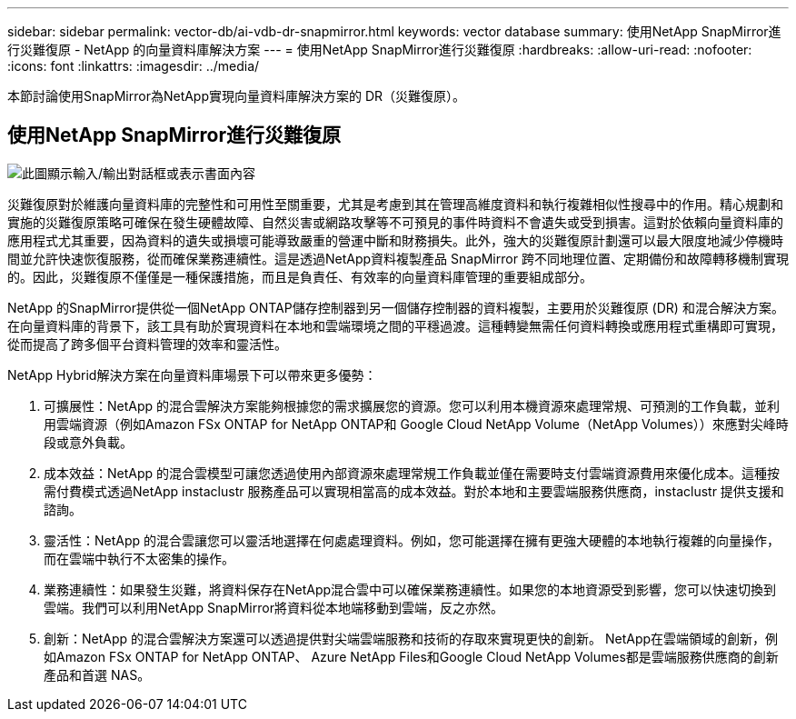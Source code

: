 ---
sidebar: sidebar 
permalink: vector-db/ai-vdb-dr-snapmirror.html 
keywords: vector database 
summary: 使用NetApp SnapMirror進行災難復原 - NetApp 的向量資料庫解決方案 
---
= 使用NetApp SnapMirror進行災難復原
:hardbreaks:
:allow-uri-read: 
:nofooter: 
:icons: font
:linkattrs: 
:imagesdir: ../media/


[role="lead"]
本節討論使用SnapMirror為NetApp實現向量資料庫解決方案的 DR（災難復原）。



== 使用NetApp SnapMirror進行災難復原

image:vector-database-dr-fsxn-gcnv.png["此圖顯示輸入/輸出對話框或表示書面內容"]

災難復原對於維護向量資料庫的完整性和可用性至關重要，尤其是考慮到其在管理高維度資料和執行複雜相似性搜尋中的作用。精心規劃和實施的災難復原策略可確保在發生硬體故障、自然災害或網路攻擊等不可預見的事件時資料不會遺失或受到損害。這對於依賴向量資料庫的應用程式尤其重要，因為資料的遺失或損壞可能導致嚴重的營運中斷和財務損失。此外，強大的災難復原計劃還可以最大限度地減少停機時間並允許快速恢復服務，從而確保業務連續性。這是透過NetApp資料複製產品 SnapMirror 跨不同地理位置、定期備份和故障轉移機制實現的。因此，災難復原不僅僅是一種保護措施，而且是負責任、有效率的向量資料庫管理的重要組成部分。

NetApp 的SnapMirror提供從一個NetApp ONTAP儲存控制器到另一個儲存控制器的資料複製，主要用於災難復原 (DR) 和混合解決方案。在向量資料庫的背景下，該工具有助於實現資料在本地和雲端環境之間的平穩過渡。這種轉變無需任何資料轉換或應用程式重構即可實現，從而提高了跨多個平台資料管理的效率和靈活性。

NetApp Hybrid解決方案在向量資料庫場景下可以帶來更多優勢：

. 可擴展性：NetApp 的混合雲解決方案能夠根據您的需求擴展您的資源。您可以利用本機資源來處理常規、可預測的工作負載，並利用雲端資源（例如Amazon FSx ONTAP for NetApp ONTAP和 Google Cloud NetApp Volume（NetApp Volumes））來應對尖峰時段或意外負載。
. 成本效益：NetApp 的混合雲模型可讓您透過使用內部資源來處理常規工作負載並僅在需要時支付雲端資源費用來優化成本。這種按需付費模式透過NetApp instaclustr 服務產品可以實現相當高的成本效益。對於本地和主要雲端服務供應商，instaclustr 提供支援和諮詢。
. 靈活性：NetApp 的混合雲讓您可以靈活地選擇在何處處理資料。例如，您可能選擇在擁有更強大硬體的本地執行複雜的向量操作，而在雲端中執行不太密集的操作。
. 業務連續性：如果發生災難，將資料保存在NetApp混合雲中可以確保業務連續性。如果您的本地資源受到影響，您可以快速切換到雲端。我們可以利用NetApp SnapMirror將資料從本地端移動到雲端，反之亦然。
. 創新：NetApp 的混合雲解決方案還可以透過提供對尖端雲端服務和技術的存取來實現更快的創新。  NetApp在雲端領域的創新，例如Amazon FSx ONTAP for NetApp ONTAP、 Azure NetApp Files和Google Cloud NetApp Volumes都是雲端服務供應商的創新產品和首選 NAS。

